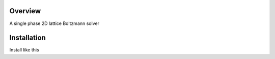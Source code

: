 ==========
Overview
==========

A single phase 2D lattice Boltzmann solver

==============
Installation
==============

Install like this